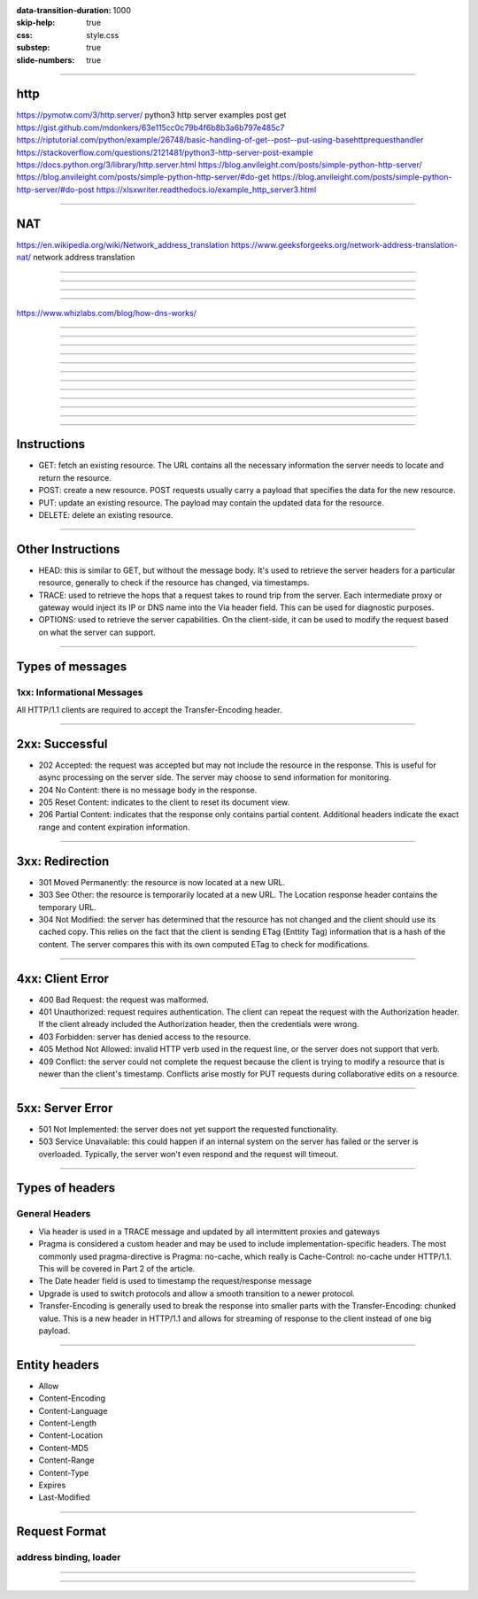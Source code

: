 :data-transition-duration: 1000
:skip-help: true
:css: style.css
:substep: true
:slide-numbers: true

----

http
===================================================
https://pymotw.com/3/http.server/
python3 http server examples post get
https://gist.github.com/mdonkers/63e115cc0c79b4f6b8b3a6b797e485c7
https://riptutorial.com/python/example/26748/basic-handling-of-get--post--put-using-basehttprequesthandler
https://stackoverflow.com/questions/2121481/python3-http-server-post-example
https://docs.python.org/3/library/http.server.html
https://blog.anvileight.com/posts/simple-python-http-server/
https://blog.anvileight.com/posts/simple-python-http-server/#do-get
https://blog.anvileight.com/posts/simple-python-http-server/#do-post
https://xlsxwriter.readthedocs.io/example_http_server3.html

----

NAT
=====
https://en.wikipedia.org/wiki/Network_address_translation
https://www.geeksforgeeks.org/network-address-translation-nat/
network address translation



----

.. image:: img/http/01.png
   :align: center

----

.. image:: img/http/02.png
   :align: center


----

.. image:: img/http/03.png
   :align: center

----

https://www.whizlabs.com/blog/how-dns-works/

.. image:: img/http/dns.png
   :align: center

----

.. image:: img/http/04.png
   :align: center


----

.. image:: img/http/05.png
   :align: center

----

.. image:: img/http/06.png
   :align: center


----

.. image:: img/http/07.png
   :align: center

----

.. image:: img/http/08.png
   :align: center


----

.. image:: img/http/09.png
   :align: center


----

.. image:: img/http/10.png
   :align: center


----

.. image:: img/http/11.png
   :align: center


----

.. image:: img/http/12.png
   :align: center

----

.. image:: img/http/13.png
   :align: center

----

.. image:: img/http/14.png
   :align: center

----

Instructions
======================
.. class:: substep

*  GET: fetch an existing resource. The URL contains all the necessary information the server needs to locate and return the resource.
*  POST: create a new resource. POST requests usually carry a payload that specifies the data for the new resource.
*  PUT: update an existing resource. The payload may contain the updated data for the resource.
*  DELETE: delete an existing resource.

----

Other Instructions
====================
.. class:: substep

*  HEAD: this is similar to GET, but without the message body. It's used to retrieve the server headers for a particular resource, generally to check if the resource has changed, via timestamps.
*  TRACE: used to retrieve the hops that a request takes to round trip from the server. Each intermediate proxy or gateway would inject its IP or DNS name into the Via header field. This can be used for diagnostic purposes.
*  OPTIONS: used to retrieve the server capabilities. On the client-side, it can be used to modify the request based on what the server can support.

----

Types of messages
==================================================================
1xx: Informational Messages
------------------------------------------------------------------
All HTTP/1.1 clients are required to accept the Transfer-Encoding header.

----

2xx: Successful
======================
.. class:: substep

*  202 Accepted: the request was accepted but may not include the resource in the response. This is useful for async processing on the server side. The server may choose to send information for monitoring.
*  204 No Content: there is no message body in the response.
*  205 Reset Content: indicates to the client to reset its document view.
*  206 Partial Content: indicates that the response only contains partial content. Additional headers indicate the exact range and content expiration information.

----

3xx: Redirection
========================
.. class:: substep

*  301 Moved Permanently: the resource is now located at a new URL.
*  303 See Other: the resource is temporarily located at a new URL. The Location response header contains the temporary URL.
*  304 Not Modified: the server has determined that the resource has not changed and the client should use its cached copy. This relies on the fact that the client is sending ETag (Enttity Tag) information that is a hash of the content. The server compares this with its own computed ETag to check for modifications.

----

4xx: Client Error
=======================
.. class:: substep

*  400 Bad Request: the request was malformed.
*  401 Unauthorized: request requires authentication. The client can repeat the request with the Authorization header. If the client already included the Authorization header, then the credentials were wrong.
*  403 Forbidden: server has denied access to the resource.
*  405 Method Not Allowed: invalid HTTP verb used in the request line, or the server does not support that verb.
*  409 Conflict: the server could not complete the request because the client is trying to modify a resource that is newer than the client's timestamp. Conflicts arise mostly for PUT requests during collaborative edits on a resource.

----

5xx: Server Error
=====================
.. class:: substep

*  501 Not Implemented: the server does not yet support the requested functionality.
*  503 Service Unavailable: this could happen if an internal system on the server has failed or the server is overloaded. Typically, the server won't even respond and the request will timeout.

----

Types of headers
==================================================================
General Headers
-------------------------------------------------------------------
.. class:: substep

*  Via header is used in a TRACE message and updated by all intermittent proxies and gateways
*  Pragma is considered a custom header and may be used to include implementation-specific headers. The most commonly used pragma-directive is Pragma: no-cache, which really is Cache-Control: no-cache under HTTP/1.1. This will be covered in Part 2 of the article.
*  The Date header field is used to timestamp the request/response message
*  Upgrade is used to switch protocols and allow a smooth transition to a newer protocol.
*  Transfer-Encoding is generally used to break the response into smaller parts with the Transfer-Encoding: chunked value. This is a new header in HTTP/1.1 and allows for streaming of response to the client instead of one big payload.

----

Entity headers
=========================
.. class:: substep

*  Allow                    
*  Content-Encoding  
*  Content-Language  
*  Content-Length    
*  Content-Location  
*  Content-MD5       
*  Content-Range     
*  Content-Type      
*  Expires           
*  Last-Modified

----
               
Request Format
=========================
address binding, loader
-------------------------------------
.. image:: img/http_get_header.png
   :align: center

----

.. image:: img/http_get_timing.png
   :align: center

----

.. comments:

    rst2html.py http.rst http.html --stylesheet=../../tools/farsi.css,html4css1.css

    https
    ===============================================================
    https://www.digitalocean.com/community/tutorials/http-1-1-vs-http-2-what-s-the-difference?utm_medium=email&utm_source=IaaN&utm_campaign=02142019
    https://www.digitalocean.com/community/tutorials?utm_medium=email&utm_source=IaaN&utm_campaign=02142019


    javascript differenct hash and crypto based algorithms
    ===============================================================

    https://gchq.github.io/CyberChef/

    https://onezero.medium.com/the-end-of-app-stores-is-rapidly-approaching-b972da395097?utm_medium=email&utm_source=topic+optin&utm_campaign=awareness&utm_content=20190529+web+nl&mkt_tok=eyJpIjoiWVdRMU1qTTVaR05oTURVMSIsInQiOiJsWVR2aWp3TnlXQk5yMEh1aVMyenFrR3NtaTRMVHRnWVNLSjdKYjRnYmgrRmZrWGU1TWI2Z0R4cldFWGxUVTF4ZTFPZkVna3ZMZDh4dnNzUnl3anFtUk1sS2FBM3YxVTJMWFZlSGhrcHRadm91RVRQTXQySm81M1hXc2JoTlVYQiJ9

    https://code.tutsplus.com/tutorials/http-the-protocol-every-web-developer-must-know-part-1--net-31177
    https://en.wikipedia.org/wiki/HTTP/2
    https://en.wikipedia.org/wiki/HTTPS
    https://en.wikipedia.org/wiki/List_of_HTTP_header_fields
    https://en.wikipedia.org/wiki/List_of_HTTP_status_codes
    https://en.wikipedia.org/wiki/Representational_state_transfer
    https://en.wikipedia.org/wiki/Roy_Fielding
    https://www.dartlang.org/tutorials/dart-vm/httpserver
    http://www.wpbeginner.com/wp-tutorials/how-to-add-ssl-and-https-in-wordpress/
    https://www.tutorialspoint.com/security_testing/https_protocol_basics.htm
    https://www.ntu.edu.sg/home/ehchua/programming/webprogramming/HTTP_Basics.html
    https://developer.mozilla.org/en-US/docs/Web/HTTP
    https://en.wikipedia.org/wiki/Basic_access_authentication
    https://en.wikipedia.org/wiki/Hypertext_Transfer_Protocol
    https protocol tutorial

